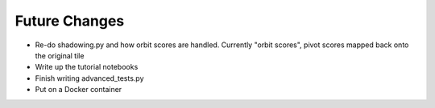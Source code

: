 Future Changes
==============

- Re-do shadowing.py and how orbit scores are handled.
  Currently "orbit scores", pivot scores mapped back onto the original tile
- Write up the tutorial notebooks
- Finish writing advanced_tests.py
- Put on a Docker container


